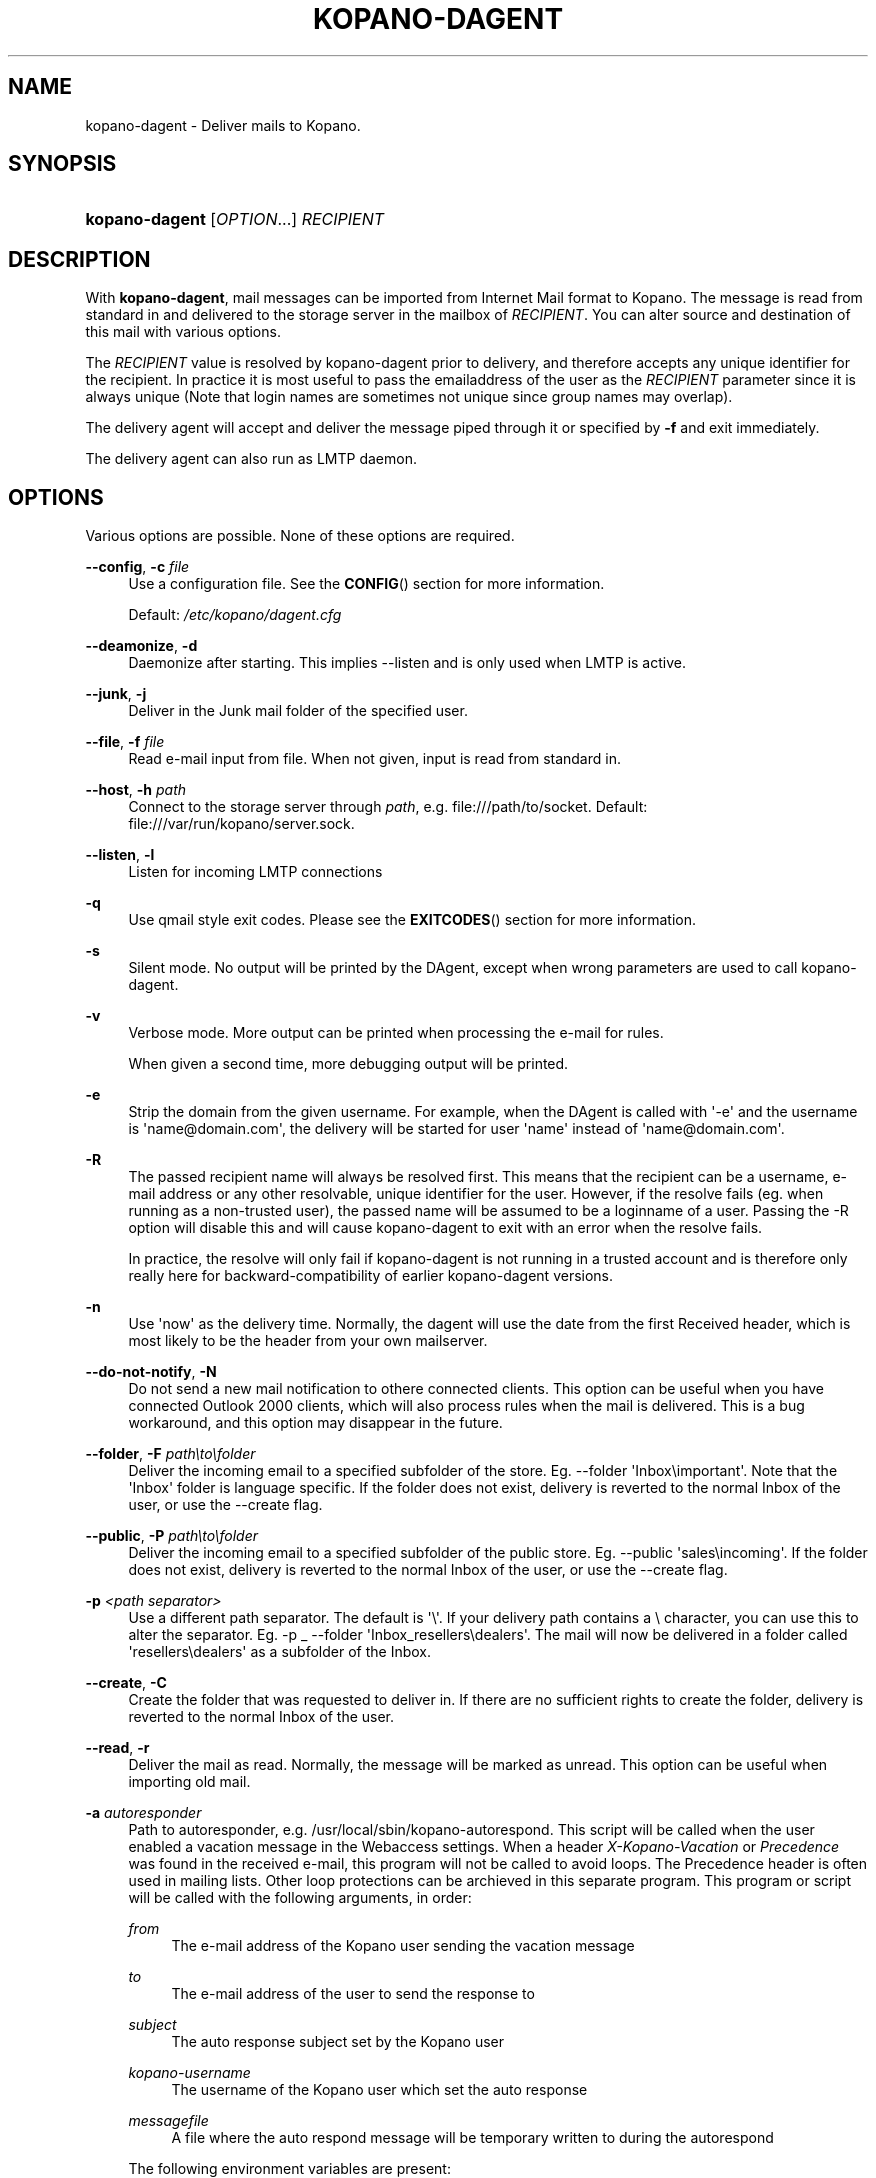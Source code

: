 '\" t
.\"     Title: kopano-dagent
.\"    Author: [see the "Author" section]
.\" Generator: DocBook XSL Stylesheets v1.79.1 <http://docbook.sf.net/>
.\"      Date: November 2016
.\"    Manual: Kopano Core user reference
.\"    Source: Kopano 8
.\"  Language: English
.\"
.TH "KOPANO\-DAGENT" "8" "November 2016" "Kopano 8" "Kopano Core user reference"
.\" -----------------------------------------------------------------
.\" * Define some portability stuff
.\" -----------------------------------------------------------------
.\" ~~~~~~~~~~~~~~~~~~~~~~~~~~~~~~~~~~~~~~~~~~~~~~~~~~~~~~~~~~~~~~~~~
.\" http://bugs.debian.org/507673
.\" http://lists.gnu.org/archive/html/groff/2009-02/msg00013.html
.\" ~~~~~~~~~~~~~~~~~~~~~~~~~~~~~~~~~~~~~~~~~~~~~~~~~~~~~~~~~~~~~~~~~
.ie \n(.g .ds Aq \(aq
.el       .ds Aq '
.\" -----------------------------------------------------------------
.\" * set default formatting
.\" -----------------------------------------------------------------
.\" disable hyphenation
.nh
.\" disable justification (adjust text to left margin only)
.ad l
.\" -----------------------------------------------------------------
.\" * MAIN CONTENT STARTS HERE *
.\" -----------------------------------------------------------------
.SH "NAME"
kopano-dagent \- Deliver mails to Kopano.
.SH "SYNOPSIS"
.HP \w'\fBkopano\-dagent\fR\ 'u
\fBkopano\-dagent\fR [\fIOPTION\fR...] \fIRECIPIENT\fR
.SH "DESCRIPTION"
.PP
With
\fBkopano\-dagent\fR, mail messages can be imported from Internet Mail format to Kopano. The message is read from standard in and delivered to the storage server in the mailbox of
\fIRECIPIENT\fR. You can alter source and destination of this mail with various options.
.PP
The
\fIRECIPIENT\fR
value is resolved by kopano\-dagent prior to delivery, and therefore accepts any unique identifier for the recipient. In practice it is most useful to pass the emailaddress of the user as the
\fIRECIPIENT\fR
parameter since it is always unique (Note that login names are sometimes not unique since group names may overlap).
.PP
The delivery agent will accept and deliver the message piped through it or specified by
\fB\-f\fR
and exit immediately.
.PP
The delivery agent can also run as LMTP daemon.
.SH "OPTIONS"
.PP
Various options are possible. None of these options are required.
.PP
\fB\-\-config\fR, \fB\-c\fR \fIfile\fR
.RS 4
Use a configuration file. See the
\fBCONFIG\fR()
section for more information.
.sp
Default:
\fI/etc/kopano/dagent.cfg\fR
.RE
.PP
\fB\-\-deamonize\fR, \fB\-d\fR
.RS 4
Daemonize after starting. This implies \-\-listen and is only used when LMTP is active.
.RE
.PP
\fB\-\-junk\fR, \fB\-j\fR
.RS 4
Deliver in the Junk mail folder of the specified user.
.RE
.PP
\fB\-\-file\fR, \fB\-f\fR \fIfile\fR
.RS 4
Read e\-mail input from file. When not given, input is read from standard in.
.RE
.PP
\fB\-\-host\fR, \fB\-h\fR \fIpath\fR
.RS 4
Connect to the storage server through
\fIpath\fR, e.g.
file:///path/to/socket. Default:
file:///var/run/kopano/server.sock.
.RE
.PP
\fB\-\-listen\fR, \fB\-l\fR
.RS 4
Listen for incoming LMTP connections
.RE
.PP
\fB\-q\fR
.RS 4
Use qmail style exit codes. Please see the
\fBEXITCODES\fR()
section for more information.
.RE
.PP
\fB\-s\fR
.RS 4
Silent mode. No output will be printed by the DAgent, except when wrong parameters are used to call kopano\-dagent.
.RE
.PP
\fB\-v\fR
.RS 4
Verbose mode. More output can be printed when processing the e\-mail for rules.
.sp
When given a second time, more debugging output will be printed.
.RE
.PP
\fB\-e\fR
.RS 4
Strip the domain from the given username. For example, when the DAgent is called with \*(Aq\-e\*(Aq and the username is \*(Aqname@domain.com\*(Aq, the delivery will be started for user \*(Aqname\*(Aq instead of \*(Aqname@domain.com\*(Aq.
.RE
.PP
\fB\-R\fR
.RS 4
The passed recipient name will always be resolved first. This means that the recipient can be a username, e\-mail address or any other resolvable, unique identifier for the user. However, if the resolve fails (eg. when running as a non\-trusted user), the passed name will be assumed to be a loginname of a user. Passing the \-R option will disable this and will cause kopano\-dagent to exit with an error when the resolve fails.
.sp
In practice, the resolve will only fail if kopano\-dagent is not running in a trusted account and is therefore only really here for backward\-compatibility of earlier kopano\-dagent versions.
.RE
.PP
\fB\-n\fR
.RS 4
Use \*(Aqnow\*(Aq as the delivery time. Normally, the dagent will use the date from the first Received header, which is most likely to be the header from your own mailserver.
.RE
.PP
\fB\-\-do\-not\-notify\fR, \fB\-N\fR
.RS 4
Do not send a new mail notification to othere connected clients. This option can be useful when you have connected Outlook 2000 clients, which will also process rules when the mail is delivered. This is a bug workaround, and this option may disappear in the future.
.RE
.PP
\fB\-\-folder\fR, \fB\-F\fR \fIpath\eto\efolder\fR
.RS 4
Deliver the incoming email to a specified subfolder of the store. Eg. \-\-folder \*(AqInbox\eimportant\*(Aq. Note that the \*(AqInbox\*(Aq folder is language specific. If the folder does not exist, delivery is reverted to the normal Inbox of the user, or use the \-\-create flag.
.RE
.PP
\fB\-\-public\fR, \fB\-P\fR \fIpath\eto\efolder\fR
.RS 4
Deliver the incoming email to a specified subfolder of the public store. Eg. \-\-public \*(Aqsales\eincoming\*(Aq. If the folder does not exist, delivery is reverted to the normal Inbox of the user, or use the \-\-create flag.
.RE
.PP
\fB\-p\fR \fI<path separator>\fR
.RS 4
Use a different path separator. The default is \*(Aq\e\*(Aq. If your delivery path contains a \e character, you can use this to alter the separator. Eg. \-p _ \-\-folder \*(AqInbox_resellers\edealers\*(Aq. The mail will now be delivered in a folder called \*(Aqresellers\edealers\*(Aq as a subfolder of the Inbox.
.RE
.PP
\fB\-\-create\fR, \fB\-C\fR
.RS 4
Create the folder that was requested to deliver in. If there are no sufficient rights to create the folder, delivery is reverted to the normal Inbox of the user.
.RE
.PP
\fB\-\-read\fR, \fB\-r\fR
.RS 4
Deliver the mail as read. Normally, the message will be marked as unread. This option can be useful when importing old mail.
.RE
.PP
\fB\-a\fR \fIautoresponder\fR
.RS 4
Path to autoresponder, e.g.
/usr/local/sbin/kopano\-autorespond. This script will be called when the user enabled a vacation message in the Webaccess settings. When a header
\fIX\-Kopano\-Vacation\fR
or
\fIPrecedence\fR
was found in the received e\-mail, this program will not be called to avoid loops. The Precedence header is often used in mailing lists. Other loop protections can be archieved in this separate program. This program or script will be called with the following arguments, in order:
.PP
\fIfrom\fR
.RS 4
The e\-mail address of the Kopano user sending the vacation message
.RE
.PP
\fIto\fR
.RS 4
The e\-mail address of the user to send the response to
.RE
.PP
\fIsubject\fR
.RS 4
The auto response subject set by the Kopano user
.RE
.PP
\fIkopano\-username\fR
.RS 4
The username of the Kopano user which set the auto response
.RE
.PP
\fImessagefile\fR
.RS 4
A file where the auto respond message will be temporary written to during the autorespond
.RE
.sp
The following environment variables are present:
.PP
\fIMESSAGE_TO_ME\fR
.RS 4
Set to 1 if the original mail had the user in the To header.
.RE
.PP
\fIMESSAGE_CC_ME\fR
.RS 4
Set to 1 if the original mail had the user in the Cc header.
.RE
.PP
\fIMAILHEADERS\fR
.RS 4
Optional, if this value is present it points to a file that contains the original headers of the received email.
.RE
.sp
Default:
\fI/usr/sbin/kopano\-autorespond\fR.
.RE
.SH "USAGE"
.PP
To deliver an e\-mail to a Kopano user\*(Aqs mailbox:
.PP
\fBkopano\-dagent \fR\fB\fIusername\fR\fR\fB < \fR\fB\fImailfile\fR\fR
.PP
This passes the input to the dagent via the standard input interface.
.SH "CONFIG"
.PP
Normally, no configuration file is used or required. The following options can be set in the configuration file:
.PP
\fBserver_socket\fR
.RS 4
Unix socket to find the connection to the Kopano server.
.sp
Default:
\fIfile:///var/run/kopano/server.sock\fR
.RE
.PP
\fBsslkey_file\fR
.RS 4
Use this file as key to logon to the server. This is only used when server_socket is set to an HTTPS transport. See the
\fBkopano-server\fR(8)
manual page on how to setup SSL keys.
.sp
Default: value not set.
.RE
.PP
\fBsslkey_pass\fR
.RS 4
The password of the SSL key file that is set in sslkey_file.
.sp
Default: value not set.
.RE
.SH "EXITCODES"
.PP
The following exitcodes can be returned:
.PP
0
.RS 4
Delivery was successful
.RE
.PP
64
.RS 4
Wrong or not enough parameters were passed to the DAgent. Delivery cannot be started.
.RE
.PP
70, 100
.RS 4
Delivery was failed, and cannot be delivered. The SMTP server should not try again. When the
\fB\-q\fR
option is used, this value is changed to 100, otherwise 70 is returned.
.RE
.PP
75, 111
.RS 4
Delivery was temporarily failed. This happens when the storage server is unavailable. The SMTP server may try again in a short while. When the
\fB\-q\fR
option is used, this value is changed to 111, otherwise 75 is returned.
.RE
.SH "AUTHOR"
.PP
Written by Kopano.
.SH "SEE ALSO"
.PP
\fBkopano-server\fR(8),
\fBkopano-dagent.cfg\fR(5)
